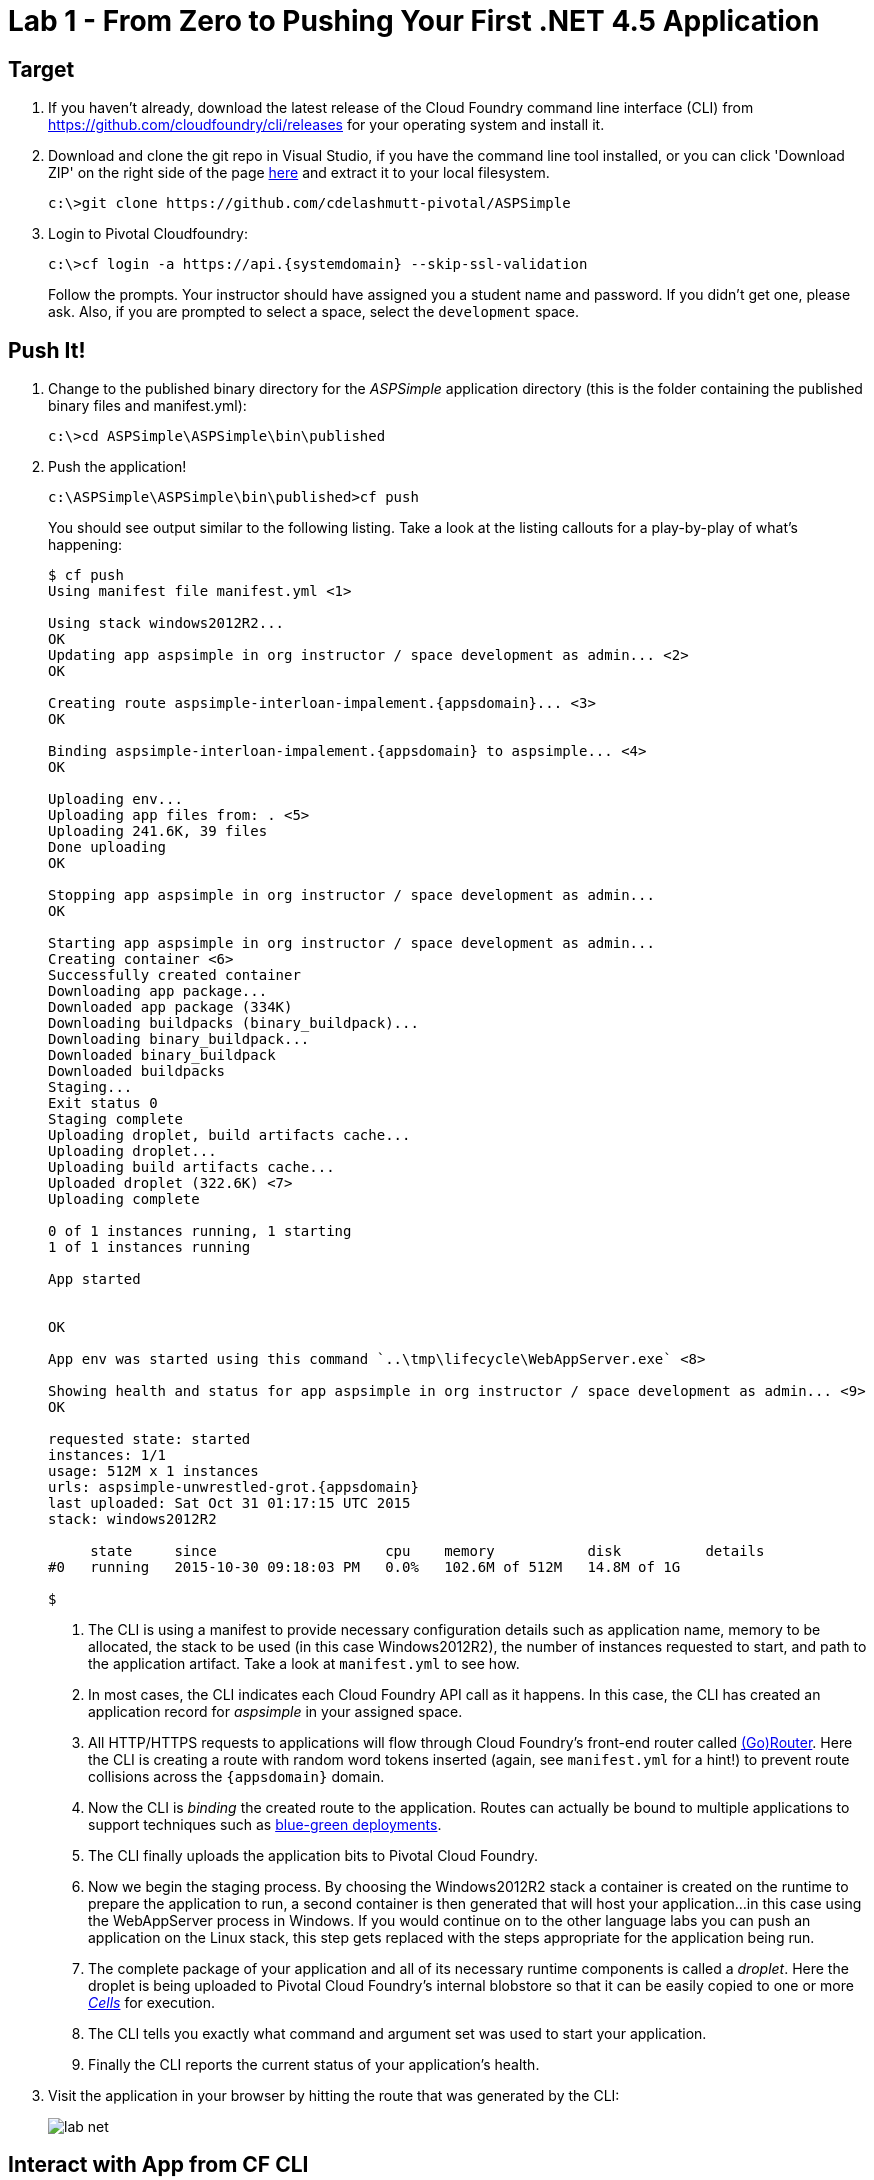:imagesdir: images
= Lab 1 - From Zero to Pushing Your First .NET 4.5 Application

== Target

. If you haven't already, download the latest release of the Cloud Foundry command line interface (CLI) from https://github.com/cloudfoundry/cli/releases for your operating system and install it.

. Download and clone the git repo in Visual Studio, if you have the command line tool installed, or you can click 'Download ZIP' on the right side of the page https://github.com/cdelashmutt-pivotal/ASPSimple[here] and extract it to your local filesystem.
+
----
c:\>git clone https://github.com/cdelashmutt-pivotal/ASPSimple
----

. Login to Pivotal Cloudfoundry:
+
[subs="attributes"]
----
c:\>cf login -a https://api.{systemdomain} --skip-ssl-validation
----
+
Follow the prompts.  Your instructor should have assigned you a student name and password.  If you didn't get one, please ask.  Also, if you are prompted to select a space, select the `development` space.

== Push It!

. Change to the published binary directory for the _ASPSimple_ application directory (this is the folder containing the published binary files and manifest.yml):
+
----
c:\>cd ASPSimple\ASPSimple\bin\published
----

. Push the application!
+
----
c:\ASPSimple\ASPSimple\bin\published>cf push
----
+
You should see output similar to the following listing. Take a look at the listing callouts for a play-by-play of what's happening:
+
====
[subs="attributes,callouts"]
----
$ cf push
Using manifest file manifest.yml <1>

Using stack windows2012R2...
OK
Updating app aspsimple in org instructor / space development as admin... <2>
OK

Creating route aspsimple-interloan-impalement.{appsdomain}... <3>
OK

Binding aspsimple-interloan-impalement.{appsdomain} to aspsimple... <4>
OK

Uploading env...
Uploading app files from: . <5>
Uploading 241.6K, 39 files
Done uploading
OK

Stopping app aspsimple in org instructor / space development as admin...
OK

Starting app aspsimple in org instructor / space development as admin...
Creating container <6>
Successfully created container
Downloading app package...
Downloaded app package (334K)
Downloading buildpacks (binary_buildpack)...
Downloading binary_buildpack...
Downloaded binary_buildpack
Downloaded buildpacks
Staging...
Exit status 0
Staging complete
Uploading droplet, build artifacts cache...
Uploading droplet...
Uploading build artifacts cache...
Uploaded droplet (322.6K) <7>
Uploading complete

0 of 1 instances running, 1 starting
1 of 1 instances running

App started


OK

App env was started using this command `..\tmp\lifecycle\WebAppServer.exe` <8>

Showing health and status for app aspsimple in org instructor / space development as admin... <9>
OK

requested state: started
instances: 1/1
usage: 512M x 1 instances
urls: aspsimple-unwrestled-grot.{appsdomain}
last uploaded: Sat Oct 31 01:17:15 UTC 2015
stack: windows2012R2

     state     since                    cpu    memory           disk          details
#0   running   2015-10-30 09:18:03 PM   0.0%   102.6M of 512M   14.8M of 1G

$
----
<1> The CLI is using a manifest to provide necessary configuration details such as application name, memory to be allocated, the stack to be used (in this case Windows2012R2), the number of instances requested to start, and path to the application artifact.
Take a look at `manifest.yml` to see how.
<2> In most cases, the CLI indicates each Cloud Foundry API call as it happens.
In this case, the CLI has created an application record for _aspsimple_ in your assigned space.
<3> All HTTP/HTTPS requests to applications will flow through Cloud Foundry's front-end router called http://docs.cloudfoundry.org/concepts/architecture/router.html[(Go)Router].
Here the CLI is creating a route with random word tokens inserted (again, see `manifest.yml` for a hint!) to prevent route collisions across the [subs="attributes"]`{appsdomain}` domain.
<4> Now the CLI is _binding_ the created route to the application.
Routes can actually be bound to multiple applications to support techniques such as http://www.mattstine.com/2013/07/10/blue-green-deployments-on-cloudfoundry[blue-green deployments].
<5> The CLI finally uploads the application bits to Pivotal Cloud Foundry.
<6> Now we begin the staging process. By choosing the Windows2012R2 stack a container is created on the runtime to prepare the application to run, a second container is then generated that will host your application...in this case using the WebAppServer process in Windows.  If you would continue on to the other language labs you can push an application on the Linux stack, this step gets replaced with the steps appropriate for the application being run.
<7> The complete package of your application and all of its necessary runtime components is called a _droplet_.
Here the droplet is being uploaded to Pivotal Cloud Foundry's internal blobstore so that it can be easily copied to one or more _http://docs.cloudfoundry.org/concepts/architecture/execution-agent.html[Cells]_ for execution.
<8> The CLI tells you exactly what command and argument set was used to start your application.
<9> Finally the CLI reports the current status of your application's health.
====

. Visit the application in your browser by hitting the route that was generated by the CLI:
+
image::lab-net.png[]

== Interact with App from CF CLI

. Get information about the currently deployed application using CLI apps command:
+
----
c:\ASPSimple\ASPSimple\bin\published>cf apps
----

. Get information about running instances, memory, CPU, and other statistics using CLI instances command
+
----
c:\ASPSimple\ASPSimple\bin\published>cf app aspsimple
----

. Stop the deployed application using the CLI
+
----
c:\ASPSimple\ASPSimple\bin\published>cf stop aspsimple
----
